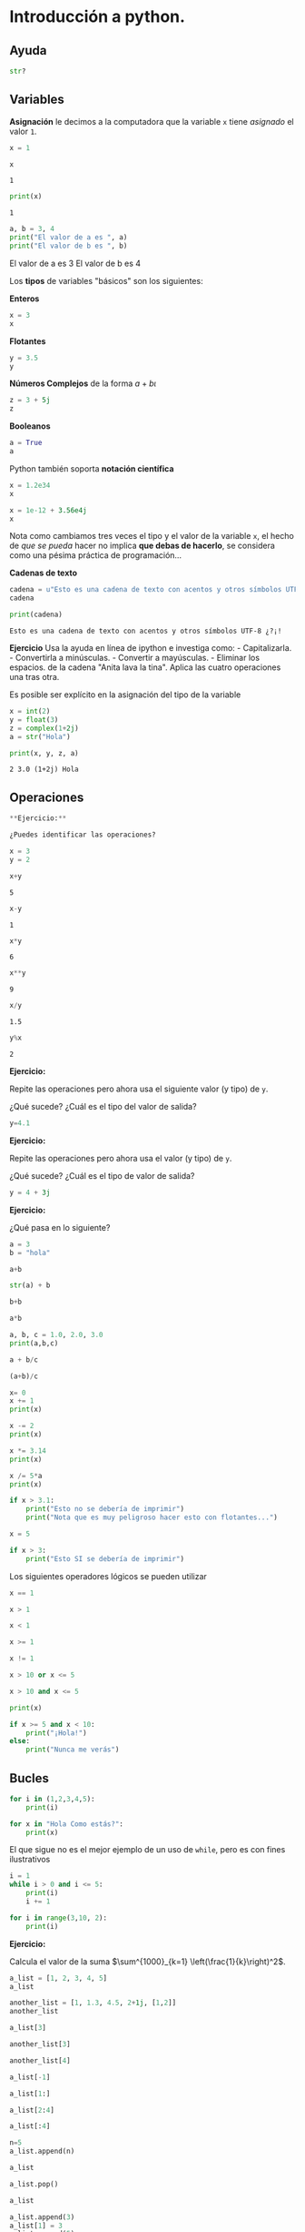 * Introducción a python.
  :PROPERTIES:
  :CUSTOM_ID: introducción-a-python.
  :END:
** Ayuda
   :PROPERTIES:
   :CUSTOM_ID: ayuda
   :END:
#+BEGIN_SRC python
  str?
#+END_SRC

** Variables
   :PROPERTIES:
   :CUSTOM_ID: variables
   :END:
*Asignación* le decimos a la computadora que la variable =x= tiene
/asignado/ el valor =1=.

#+begin_src python :results output :session :exports both
  x = 1
#+END_SRC

#+RESULTS:

#+begin_src python :results output :session :exports both
  x
#+END_SRC

#+RESULTS:
: 1

#+begin_src python :results output :session :exports both
  print(x)
#+END_SRC

#+RESULTS:
: 1

#+begin_src python :results output :session :exports both :results raw
  a, b = 3, 4
  print("El valor de a es ", a)
  print("El valor de b es ", b)
#+END_SRC

#+RESULTS:
El valor de a es  3
El valor de b es  4

Los *tipos* de variables "básicos" son los siguientes:

*Enteros*

#+begin_src python :results value :session
x = 3
x
#+END_SRC

#+RESULTS:
: 3

*Flotantes*

#+begin_src python :results value :session
  y = 3.5
  y
#+END_SRC

#+RESULTS:
: 3.5

*Números Complejos* de la forma $a + b\iota$

#+begin_src python :results value :session
  z = 3 + 5j
  z
#+END_SRC

*Booleanos*

#+begin_src python :results value :session
  a = True
  a
#+END_SRC

Python también soporta *notación científica*

#+begin_src python :results value :session
  x = 1.2e34
  x
#+END_SRC

#+begin_src python :results value :session
  x = 1e-12 + 3.56e4j
  x
#+END_SRC

Nota como cambiamos tres veces el tipo y el valor de la variable =x=, el
hecho de /que se pueda/ hacer no implica *que debas de hacerlo*, se
considera como una pésima práctica de programación...

*Cadenas de texto*

#+begin_src python :results value :session
  cadena = u"Esto es una cadena de texto con acentos y otros símbolos UTF-8 ¿?¡!"
  cadena
#+END_SRC

#+RESULTS:
: Esto es una cadena de texto con acentos y otros símbolos UTF-8 ¿?¡!

#+begin_src python :results output :session :exports both :results raw
  print(cadena)
#+END_SRC

#+RESULTS:
: Esto es una cadena de texto con acentos y otros símbolos UTF-8 ¿?¡!

*Ejercicio* Usa la ayuda en línea de ipython e investiga como: -
Capitalizarla. - Convertirla a minúsculas. - Convertir a mayúsculas. -
Eliminar los espacios. de la cadena "Anita lava la tina". Aplica las
cuatro operaciones una tras otra.

Es posible ser explícito en la asignación del tipo de la variable

#+begin_src python :results output :session :exports both :results raw
  x = int(2)
  y = float(3)
  z = complex(1+2j)
  a = str("Hola")
#+END_SRC

#+RESULTS:

#+begin_src python :results output :session :exports both :results raw
  print(x, y, z, a)
#+END_SRC

#+RESULTS:
: 2 3.0 (1+2j) Hola

** Operaciones
   :PROPERTIES:
   :CUSTOM_ID: operaciones
   :END:
#+begin_src python :results output :session :exports both :results raw
**Ejercicio:** 
  
¿Puedes identificar las operaciones?
#+END_SRC

#+begin_src python :results output :session :exports both :results raw
  x = 3
  y = 2
#+END_SRC

#+RESULTS:

#+begin_src python :results output :session :exports both :results raw
  x+y
#+END_SRC

#+RESULTS:
: 5

#+begin_src python :results output :session :exports both :results raw
  x-y
#+END_SRC

#+RESULTS:
: 1

#+begin_src python :results output :session :exports both :results raw
  x*y
#+END_SRC

#+RESULTS:
: 6

#+begin_src python :results output :session :exports both :results raw
  x**y
#+END_SRC

#+RESULTS:
: 9

#+begin_src python :results output :session :exports both :results raw
  x/y
#+END_SRC

#+RESULTS:
: 1.5

#+begin_src python :results output :session :exports both :results raw
  y%x
#+END_SRC

#+RESULTS:
: 2

*Ejercicio:*

Repite las operaciones pero ahora usa el siguiente valor (y tipo) de
=y=.

¿Qué sucede? ¿Cuál es el tipo del valor de salida?

#+begin_src python :results output :session :exports both :results raw
  y=4.1
#+END_SRC

*Ejercicio:*

Repite las operaciones pero ahora usa el valor (y tipo) de =y=.

¿Qué sucede? ¿Cuál es el tipo de valor de salida?

#+begin_src python :results output :session :exports both :results raw
  y = 4 + 3j
#+END_SRC

*Ejercicio:*

¿Qué pasa en lo siguiente?

#+begin_src python :results output :session :exports both :results raw
  a = 3
  b = "hola"
#+END_SRC

#+begin_src python :results output :session :exports both :results raw
  a+b
#+END_SRC

#+begin_src python :results output :session :exports both :results raw
  str(a) + b
#+END_SRC

#+begin_src python :results output :session :exports both :results raw
  b+b
#+END_SRC

#+begin_src python :results output :session :exports both :results raw
  a*b
#+END_SRC

#+begin_src python :results output :session :exports both :results raw
  a, b, c = 1.0, 2.0, 3.0
  print(a,b,c)
#+END_SRC

#+begin_src python :results output :session :exports both :results raw
  a + b/c
#+END_SRC

#+begin_src python :results output :session :exports both :results raw
  (a+b)/c
#+END_SRC

#+begin_src python :results output :session :exports both :results raw
  x= 0
  x += 1
  print(x)
#+END_SRC

#+begin_src python :results output :session :exports both :results raw
  x -= 2
  print(x)
#+END_SRC

#+begin_src python :results output :session :exports both :results raw
  x *= 3.14
  print(x)
#+END_SRC

#+begin_src python :results output :session :exports both :results raw
  x /= 5*a
  print(x)
#+END_SRC

#+begin_src python :results output :session :exports both :results raw
  if x > 3.1:
      print("Esto no se debería de imprimir")
      print("Nota que es muy peligroso hacer esto con flotantes...")
#+END_SRC

#+begin_src python :results output :session :exports both :results raw
  x = 5
#+END_SRC

#+begin_src python :results output :session :exports both :results raw
  if x > 3:
      print("Esto SI se debería de imprimir")
#+END_SRC

Los siguientes operadores lógicos se pueden utilizar

#+begin_src python :results output :session :exports both :results raw
  x == 1
#+END_SRC

#+begin_src python :results output :session :exports both :results raw
  x > 1
#+END_SRC

#+begin_src python :results output :session :exports both :results raw
  x < 1
#+END_SRC

#+begin_src python :results output :session :exports both :results raw
  x >= 1
#+END_SRC

#+begin_src python :results output :session :exports both :results raw
  x != 1
#+END_SRC

#+begin_src python :results output :session :exports both :results raw
  x > 10 or x <= 5
#+END_SRC

#+begin_src python :results output :session :exports both :results raw
  x > 10 and x <= 5
#+END_SRC

#+begin_src python :results output :session :exports both :results raw
  print(x)
#+END_SRC

#+begin_src python :results output :session :exports both :results raw
  if x >= 5 and x < 10:
      print("¡Hola!")
  else:
      print("Nunca me verás")
#+END_SRC

** Bucles
   :PROPERTIES:
   :CUSTOM_ID: bucles
   :END:
#+begin_src python :results output :session :exports both :results raw
  for i in (1,2,3,4,5):
      print(i)
#+END_SRC

#+begin_src python :results output :session :exports both :results raw
  for x in "Hola Como estás?":
      print(x)
#+END_SRC

El que sigue no es el mejor ejemplo de un uso de =while=, pero es con
fines ilustrativos

#+begin_src python :results output :session :exports both :results raw
  i = 1
  while i > 0 and i <= 5:
      print(i)
      i += 1
#+END_SRC

#+begin_src python :results output :session :exports both :results raw
  for i in range(3,10, 2):
      print(i)
#+END_SRC

*Ejercicio:*

Calcula el valor de la suma
$\sum^{1000}_{k=1} \left(\frac{1}{k}\right)^2$.

#+begin_src python :results output :session :exports both :results raw
  a_list = [1, 2, 3, 4, 5]
  a_list
#+END_SRC

#+begin_src python :results output :session :exports both :results raw
  another_list = [1, 1.3, 4.5, 2+1j, [1,2]]
  another_list
#+END_SRC

#+begin_src python :results output :session :exports both :results raw
  a_list[3]
#+END_SRC

#+begin_src python :results output :session :exports both :results raw
  another_list[3]
#+END_SRC

#+begin_src python :results output :session :exports both :results raw
  another_list[4]
#+END_SRC

#+begin_src python :results output :session :exports both :results raw
  a_list[-1]
#+END_SRC

#+begin_src python :results output :session :exports both :results raw
  a_list[1:]
#+END_SRC

#+begin_src python :results output :session :exports both :results raw
  a_list[2:4]
#+END_SRC

#+begin_src python :results output :session :exports both :results raw
  a_list[:4]
#+END_SRC

#+begin_src python :results output :session :exports both :results raw
  n=5
  a_list.append(n)
#+END_SRC

#+begin_src python :results output :session :exports both :results raw
  a_list
#+END_SRC

#+begin_src python :results output :session :exports both :results raw
  a_list.pop()
#+END_SRC

#+begin_src python :results output :session :exports both :results raw
  a_list
#+END_SRC

#+begin_src python :results output :session :exports both :results raw
  a_list.append(3)
  a_list[1] = 3
  a_list.append(5)
#+END_SRC

#+begin_src python :results output :session :exports both :results raw
  a_list.remove?
#+END_SRC

#+begin_src python :results output :session :exports both :results raw
  a_list.remove(3)
#+END_SRC

#+begin_src python :results output :session :exports both :results raw
  a_list
#+END_SRC

#+begin_src python :results output :session :exports both :results raw
  for element in a_list:
      print(element)
#+END_SRC

#+begin_src python :results output :session :exports both :results raw
  for r in range(5):
      print(r)
#+END_SRC

*** /List comprehensions/
    :PROPERTIES:
    :CUSTOM_ID: list-comprehensions
    :END:
En matemáticas, es normal describir las listas (siendo estrictos
conjuntos) de la siguente manera:

- $S = \{x^²\ |\  x\  en\  \{0 \ldots 9\}\}$
- $V = (1, 2, 4, 8, \ldots, 2^{12})$
- $M = \{x\  |\ x\  en\  S\  y\  x\  es\  impar\}$

#+begin_src python :results output :session :exports both :results raw
  S = [x**2 for x in range(10)]
  V = [2**x for x in range(13)]
  M = [x for x in S if x%2 == 0]
  print(S)
  print(V)
  print(M)
#+END_SRC

Las /list comprehensions/ pueden ser utilizadas también con cadenas:

#+begin_src python :results output :session :exports both :results raw
  palabras = 'Anita lava la tina'.split()
  print(palabras)
  transformacion = [[w.upper(), w.lower(), len(w)] for w in palabras]
  for t in transformacion:
      print(t)
#+END_SRC

#+begin_src python :results output :session :exports both :results raw
  transformacion
#+END_SRC

Es posible usar varios =for= en una expresión, el siguiente bloque
muestra los tripletes /pitagóricos/ (aquellos $a,b$ y $c$ que cumplen
con $a^2 + b^2 = c^2$)

#+begin_src python :results output :session :exports both :results raw
  n = 25
  [(x, y, z) for x in range(1, n) for y in range(x, n) for z in range(y, n) if x*x + y*y == z*z]
#+END_SRC

** Diccionarios
   :PROPERTIES:
   :CUSTOM_ID: diccionarios
   :END:
Los diccionarios o /mapas/ son otra estructura de datos importante en
python

#+begin_src python :results output :session :exports both :results raw
  diccionario = {'a':1, 'b':2, 'coral': 'amarillo'}
  diccionario
#+END_SRC

#+begin_src python :results output :session :exports both :results raw
  diccionario['a']
#+END_SRC

#+begin_src python :results output :session :exports both :results raw
  diccionario['coral']
#+END_SRC

*Ejercicio* Usando la ayuda de python responde: - ¿Cómo puedo agregar
elementos a un diccionario? - ¿Cómo puedo eliminar elementos a un
diccionario? - ¿Cómo cambia el método =pop= respecto a la listas? -
¿Cómo puedo iterar en un diccionario?

** Funciones
   :PROPERTIES:
   :CUSTOM_ID: funciones
   :END:
*Principio DRY*: * Don't repeat yourself*

#+begin_src python :results output :session :exports both :results raw
  from math import sqrt, atan
  def polar(x,y):
      """
      x, y son un par ordenado
      """
      r = sqrt(x**2 + y**2)
      theta = atan(y/x)
      return r, theta
#+END_SRC

#+RESULTS:


#+begin_src python :results output :session :exports both :results raw
  r, theta = polar(3,4)
  print("La coordenada r es: " , r)
  print("El ángulo theta es: ", theta)
#+END_SRC

#+RESULTS:
: La coordenada r es:  5.0
: El ángulo theta es:  0.9272952180016122

